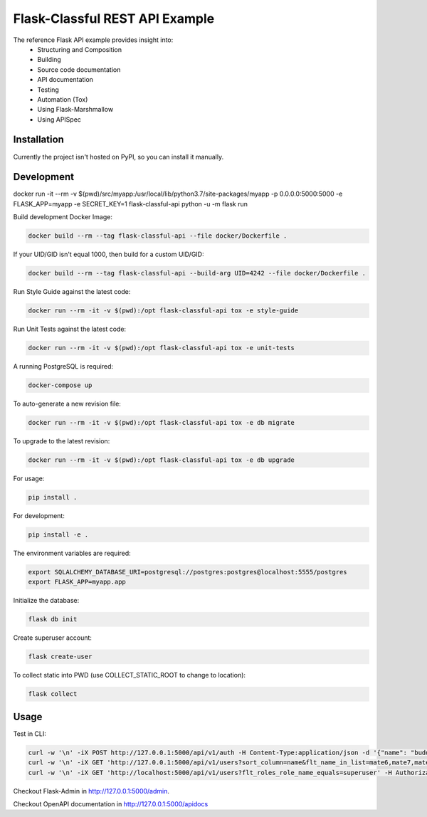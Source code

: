 ===============================
Flask-Classful REST API Example
===============================

The reference Flask API example provides insight into:
    * Structuring and Composition
    * Building
    * Source code documentation
    * API documentation
    * Testing
    * Automation (Tox)
    * Using Flask-Marshmallow
    * Using APISpec

Installation
============

Currently the project isn't hosted on PyPI, so you can install it manually.

Development
===========

docker run -it --rm -v $(pwd)/src/myapp:/usr/local/lib/python3.7/site-packages/myapp -p 0.0.0.0:5000:5000  -e FLASK_APP=myapp -e SECRET_KEY=1 flask-classful-api python -u -m flask run

Build development Docker Image:

.. code-block:: bash

    docker build --rm --tag flask-classful-api --file docker/Dockerfile .

If your UID/GID isn't equal 1000, then build for a custom UID/GID:

.. code-block:: bash

    docker build --rm --tag flask-classful-api --build-arg UID=4242 --file docker/Dockerfile .

Run Style Guide against the latest code:

.. code-block:: bash

    docker run --rm -it -v $(pwd):/opt flask-classful-api tox -e style-guide

Run Unit Tests against the latest code:

.. code-block:: bash

    docker run --rm -it -v $(pwd):/opt flask-classful-api tox -e unit-tests

A running PostgreSQL is required:

.. code-block:: bash

    docker-compose up

To auto-generate a new revision file:

.. code-block:: bash

    docker run --rm -it -v $(pwd):/opt flask-classful-api tox -e db migrate

To upgrade to the latest revision:

.. code-block:: bash

    docker run --rm -it -v $(pwd):/opt flask-classful-api tox -e db upgrade

For usage:

.. code-block:: bash

    pip install .

For development:

.. code-block:: bash

    pip install -e .

The environment variables are required:

.. code-block:: bash

    export SQLALCHEMY_DATABASE_URI=postgresql://postgres:postgres@localhost:5555/postgres
    export FLASK_APP=myapp.app

Initialize the database:

.. code-block:: bash

    flask db init

Create superuser account:

.. code-block:: bash

    flask create-user

To collect static into PWD (use COLLECT_STATIC_ROOT to change to location):

.. code-block:: bash

    flask collect

Usage
=====

Test in CLI:

.. code-block:: bash

    curl -w '\n' -iX POST http://127.0.0.1:5000/api/v1/auth -H Content-Type:application/json -d '{"name": "buddy", "password": "123"}'
    curl -w '\n' -iX GET 'http://127.0.0.1:5000/api/v1/users?sort_column=name&flt_name_in_list=mate6,mate7,mate3&flt_roles.name_in_list=zork,bork' -H 'Authorization: Bearer X'
    curl -w '\n' -iX GET 'http://localhost:5000/api/v1/users?flt_roles_role_name_equals=superuser' -H Authorization:'Bearer X'

Checkout Flask-Admin in http://127.0.0.1:5000/admin.

Checkout OpenAPI documentation in http://127.0.0.1:5000/apidocs